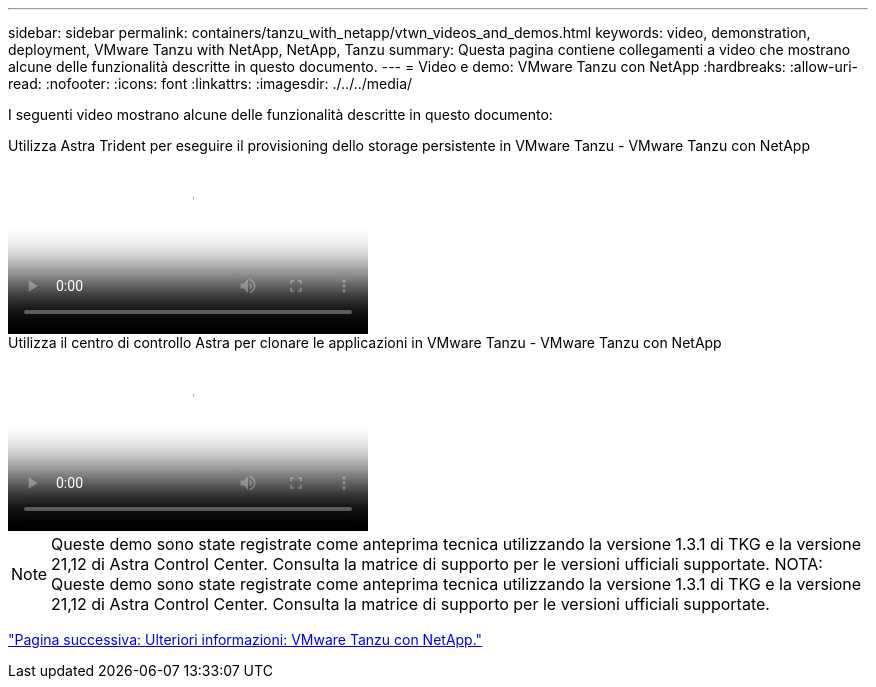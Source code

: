 ---
sidebar: sidebar 
permalink: containers/tanzu_with_netapp/vtwn_videos_and_demos.html 
keywords: video, demonstration, deployment, VMware Tanzu with NetApp, NetApp, Tanzu 
summary: Questa pagina contiene collegamenti a video che mostrano alcune delle funzionalità descritte in questo documento. 
---
= Video e demo: VMware Tanzu con NetApp
:hardbreaks:
:allow-uri-read: 
:nofooter: 
:icons: font
:linkattrs: 
:imagesdir: ./../../media/


[role="lead"]
I seguenti video mostrano alcune delle funzionalità descritte in questo documento:

.Utilizza Astra Trident per eseguire il provisioning dello storage persistente in VMware Tanzu - VMware Tanzu con NetApp
video::8db3092b-3468-4754-b2d7-b01200fbb38d[panopto,width=360]
.Utilizza il centro di controllo Astra per clonare le applicazioni in VMware Tanzu - VMware Tanzu con NetApp
video::01aff358-a0a2-4c4f-9062-b01200fb9abd[panopto,width=360]

NOTE: Queste demo sono state registrate come anteprima tecnica utilizzando la versione 1.3.1 di TKG e la versione 21,12 di Astra Control Center. Consulta la matrice di supporto per le versioni ufficiali supportate.
NOTA: Queste demo sono state registrate come anteprima tecnica utilizzando la versione 1.3.1 di TKG e la versione 21,12 di Astra Control Center. Consulta la matrice di supporto per le versioni ufficiali supportate.

link:vtwn_additional_information.html["Pagina successiva: Ulteriori informazioni: VMware Tanzu con NetApp."]
